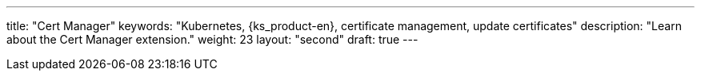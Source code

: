 ---
title: "Cert Manager"
keywords: "Kubernetes, {ks_product-en}, certificate management, update certificates"
description: "Learn about the Cert Manager extension."
weight: 23
layout: "second"
draft: true
---